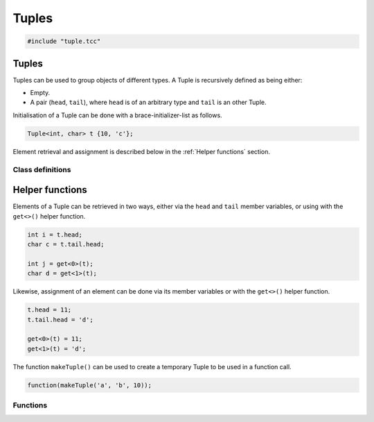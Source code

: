 Tuples
======

.. code-block:: cpp

    #include "tuple.tcc"

Tuples
------

Tuples can be used to group objects of different types. A Tuple is recursively
defined as being either:

- Empty.
- A pair (``head``, ``tail``), where ``head`` is of an arbitrary type and
  ``tail`` is an other Tuple.

Initialisation of a Tuple can be done with a brace-initializer-list as follows.

.. code-block:: cpp

    Tuple<int, char> t {10, 'c'};

Element retrieval and assignment is described below in the :ref:`Helper
functions` section.

Class definitions
~~~~~~~~~~~~~~~~~

.. doxygengroup:: tuple
   :content-only:


Helper functions
----------------

Elements of a Tuple can be retrieved in two ways, either via the ``head`` and
``tail`` member variables, or using with the ``get<>()`` helper function.

.. code-block:: cpp

    int i = t.head;
    char c = t.tail.head;

    int j = get<0>(t);
    char d = get<1>(t);

Likewise, assignment of an element can be done via its member variables or with
the ``get<>()`` helper function.

.. code-block:: cpp

    t.head = 11;
    t.tail.head = 'd';

    get<0>(t) = 11;
    get<1>(t) = 'd';

The function ``makeTuple()`` can be used to create a temporary Tuple to be used in a
function call.

.. code-block:: cpp

    function(makeTuple('a', 'b', 10));


Functions
~~~~~~~~~

.. doxygengroup:: tuplehelper
   :content-only:
